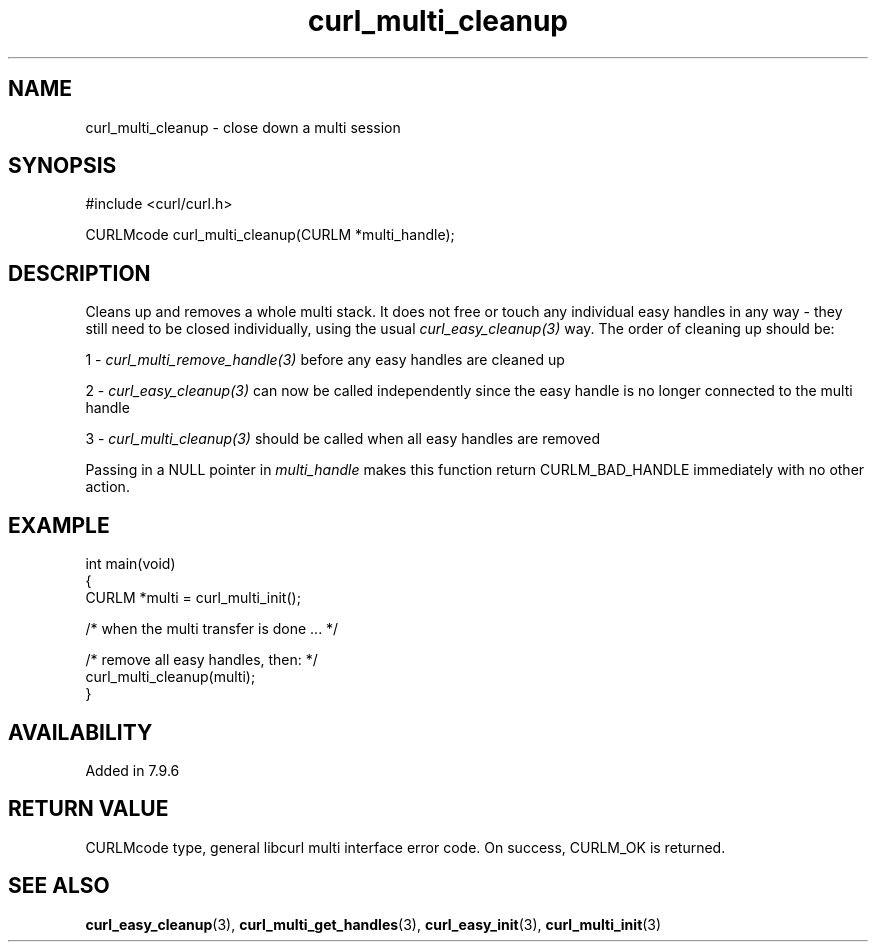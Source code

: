 .\" **************************************************************************
.\" *                                  _   _ ____  _
.\" *  Project                     ___| | | |  _ \| |
.\" *                             / __| | | | |_) | |
.\" *                            | (__| |_| |  _ <| |___
.\" *                             \___|\___/|_| \_\_____|
.\" *
.\" * Copyright (C) Daniel Stenberg, <daniel@haxx.se>, et al.
.\" *
.\" * This software is licensed as described in the file COPYING, which
.\" * you should have received as part of this distribution. The terms
.\" * are also available at https://curl.se/docs/copyright.html.
.\" *
.\" * You may opt to use, copy, modify, merge, publish, distribute and/or sell
.\" * copies of the Software, and permit persons to whom the Software is
.\" * furnished to do so, under the terms of the COPYING file.
.\" *
.\" * This software is distributed on an "AS IS" basis, WITHOUT WARRANTY OF ANY
.\" * KIND, either express or implied.
.\" *
.\" * SPDX-License-Identifier: curl
.\" *
.\" **************************************************************************
.TH curl_multi_cleanup 3 "1 March 2002" "libcurl" "libcurl"
.SH NAME
curl_multi_cleanup - close down a multi session
.SH SYNOPSIS
.nf
#include <curl/curl.h>

CURLMcode curl_multi_cleanup(CURLM *multi_handle);
.fi
.SH DESCRIPTION
Cleans up and removes a whole multi stack. It does not free or touch any
individual easy handles in any way - they still need to be closed
individually, using the usual \fIcurl_easy_cleanup(3)\fP way. The order of
cleaning up should be:

1 - \fIcurl_multi_remove_handle(3)\fP before any easy handles are cleaned up

2 - \fIcurl_easy_cleanup(3)\fP can now be called independently since the easy
handle is no longer connected to the multi handle

3 - \fIcurl_multi_cleanup(3)\fP should be called when all easy handles are
removed

Passing in a NULL pointer in \fImulti_handle\fP makes this function return
CURLM_BAD_HANDLE immediately with no other action.
.SH EXAMPLE
.nf
int main(void)
{
  CURLM *multi = curl_multi_init();

  /* when the multi transfer is done ... */

  /* remove all easy handles, then: */
  curl_multi_cleanup(multi);
}
.fi
.SH AVAILABILITY
Added in 7.9.6
.SH RETURN VALUE
CURLMcode type, general libcurl multi interface error code. On success,
CURLM_OK is returned.
.SH "SEE ALSO"
.BR curl_easy_cleanup (3),
.BR curl_multi_get_handles (3),
.BR curl_easy_init (3),
.BR curl_multi_init (3)

